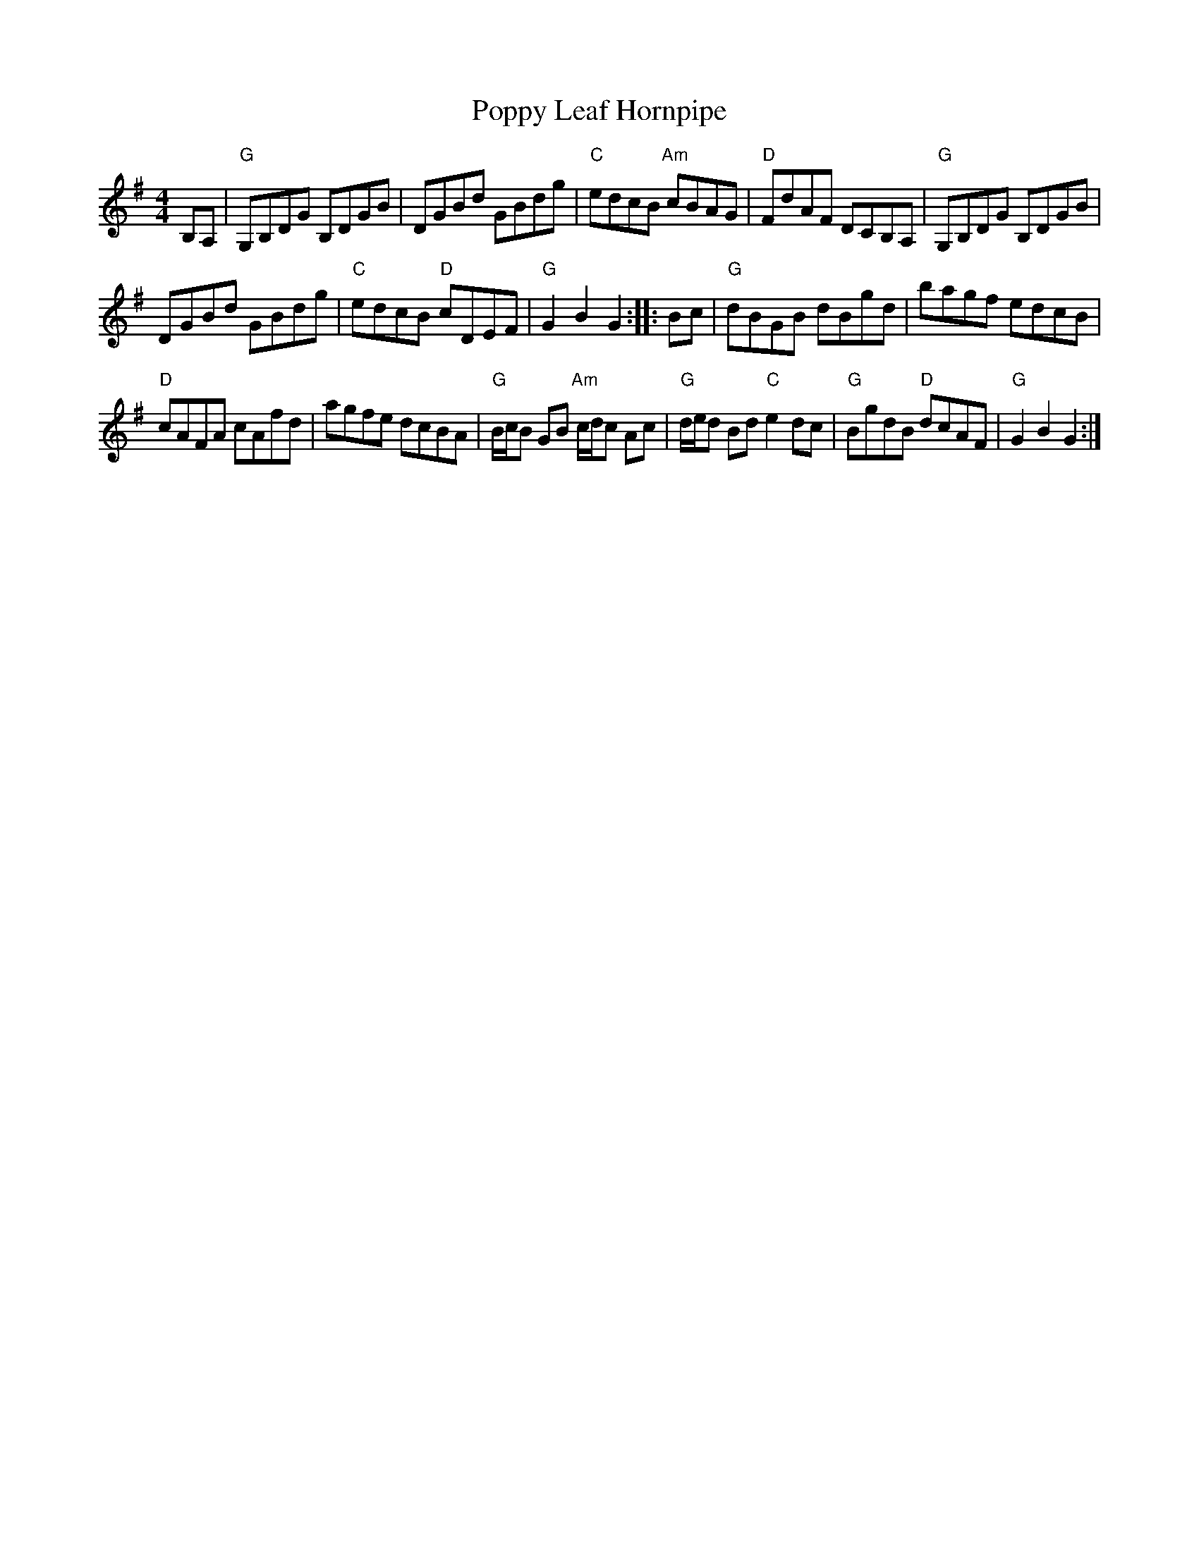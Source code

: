 X: 1
T: Poppy Leaf Hornpipe
R: Hornpipe, reel
B: New England Fiddler's Repertoire
Z: arr. T. Traub 11-16-97
M: 4/4
L: 1/8
K: G
B,A, |\
"G"G,B,DG B,DGB | DGBd GBdg |\
"C"edcB "Am"cBAG | "D"FdAF DCB,A, |\
"G"G,B,DG B,DGB |
DGBd GBdg |\
"C"edcB "D"cDEF | "G"G2 B2 G2 :||: Bc |\
"G"dBGB dBgd | bagf edcB |
"D"cAFA cAfd | agfe dcBA |\
"G"B/c/B GB "Am"c/d/c Ac | "G"d/e/d Bd "C"e2 dc |\
"G"BgdB "D"dcAF | "G"G2 B2 G2 :|
